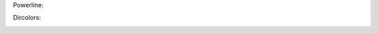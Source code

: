 Powerline:

.. image:: https://raw.github.com/hit9/dotfiles/master/bash/powerline_shell.png

Dircolors:

.. image:: https://raw.github.com/hit9/dotfiles/master/bash/dircolors-solarized.png
